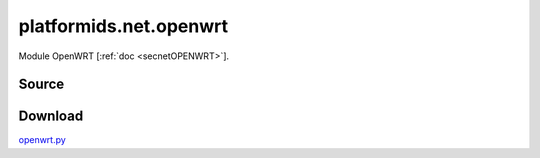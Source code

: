 .. _NET_MODULE_OPENWRT:

platformids.net.openwrt
=======================
Module OpenWRT \[:ref:`doc <secnetOPENWRT>`].

Source
------


.. literalincludewrap:: _static/net/openwrt.py
   :language: python
   :linenos:

Download
--------
`openwrt.py <../_static/net/openwrt.py>`_

